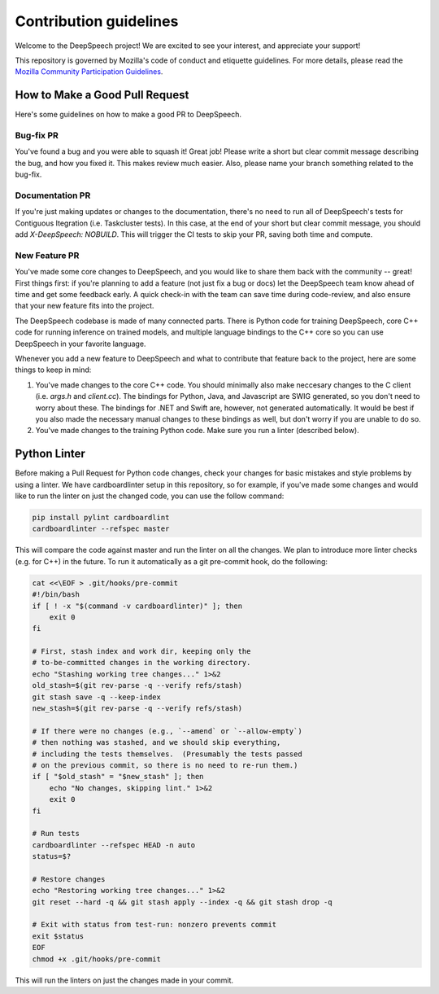 Contribution guidelines
=======================

Welcome to the DeepSpeech project! We are excited to see your interest, and appreciate your support!

This repository is governed by Mozilla's code of conduct and etiquette guidelines. For more details, please read the `Mozilla Community Participation Guidelines <https://www.mozilla.org/about/governance/policies/participation/>`_.

How to Make a Good Pull Request
-------------------------------

Here's some guidelines on how to make a good PR to DeepSpeech.

Bug-fix PR
^^^^^^^^^^

You've found a bug and you were able to squash it! Great job! Please write a short but clear commit message describing the bug, and how you fixed it. This makes review much easier. Also, please name your branch something related to the bug-fix.

Documentation PR
^^^^^^^^^^^^^^^^

If you're just making updates or changes to the documentation, there's no need to run all of DeepSpeech's tests for Contiguous Itegration (i.e. Taskcluster tests). In this case, at the end of your short but clear commit message, you should add `X-DeepSpeech: NOBUILD`. This will trigger the CI tests to skip your PR, saving both time and compute.

New Feature PR
^^^^^^^^^^^^^^

You've made some core changes to DeepSpeech, and you would like to share them back with the community -- great! First things first: if you're planning to add a feature (not just fix a bug or docs) let the DeepSpeech team know ahead of time and get some feedback early. A quick check-in with the team can save time during code-review, and also ensure that your new feature fits into the project.

The DeepSpeech codebase is made of many connected parts. There is Python code for training DeepSpeech, core C++ code for running inference on trained models, and multiple language bindings to the C++ core so you can use DeepSpeech in your favorite language.

Whenever you add a new feature to DeepSpeech and what to contribute that feature back to the project, here are some things to keep in mind:

1. You've made changes to the core C++ code. You should minimally also make neccesary changes to the C client (i.e. `args.h` and `client.cc`). The bindings for Python, Java, and Javascript are SWIG generated, so you don't need to worry about these. The bindings for .NET and Swift are, however, not generated automatically. It would be best if you also made the necessary manual changes to these bindings as well, but don't worry if you are unable to do so.
2. You've made changes to the training Python code. Make sure you run a linter (described below).

Python Linter
-------------

Before making a Pull Request for Python code changes, check your changes for basic mistakes and style problems by using a linter. We have cardboardlinter setup in this repository, so for example, if you've made some changes and would like to run the linter on just the changed code, you can use the follow command:

.. code-block:: bash

   pip install pylint cardboardlint
   cardboardlinter --refspec master

This will compare the code against master and run the linter on all the changes. We plan to introduce more linter checks (e.g. for C++) in the future. To run it automatically as a git pre-commit hook, do the following:

.. code-block:: bash

   cat <<\EOF > .git/hooks/pre-commit
   #!/bin/bash
   if [ ! -x "$(command -v cardboardlinter)" ]; then
       exit 0
   fi

   # First, stash index and work dir, keeping only the
   # to-be-committed changes in the working directory.
   echo "Stashing working tree changes..." 1>&2
   old_stash=$(git rev-parse -q --verify refs/stash)
   git stash save -q --keep-index
   new_stash=$(git rev-parse -q --verify refs/stash)

   # If there were no changes (e.g., `--amend` or `--allow-empty`)
   # then nothing was stashed, and we should skip everything,
   # including the tests themselves.  (Presumably the tests passed
   # on the previous commit, so there is no need to re-run them.)
   if [ "$old_stash" = "$new_stash" ]; then
       echo "No changes, skipping lint." 1>&2
       exit 0
   fi

   # Run tests
   cardboardlinter --refspec HEAD -n auto
   status=$?

   # Restore changes
   echo "Restoring working tree changes..." 1>&2
   git reset --hard -q && git stash apply --index -q && git stash drop -q

   # Exit with status from test-run: nonzero prevents commit
   exit $status
   EOF
   chmod +x .git/hooks/pre-commit

This will run the linters on just the changes made in your commit.

